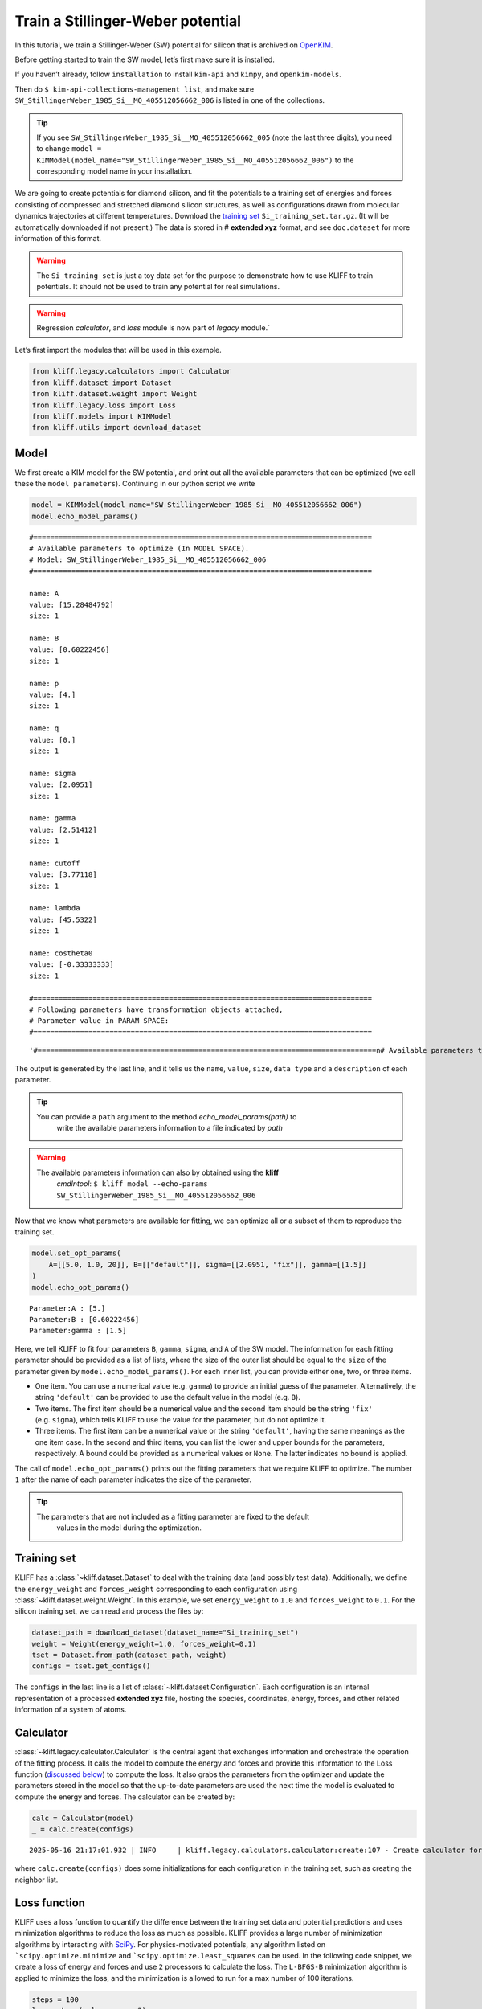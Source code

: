 Train a Stillinger-Weber potential
==================================

In this tutorial, we train a Stillinger-Weber (SW) potential for silicon
that is archived on `OpenKIM <https://openkim.org>`_.

Before getting started to train the SW model, let’s first make sure it
is installed.

If you haven’t already, follow ``installation`` to install ``kim-api``
and ``kimpy``, and ``openkim-models``.

Then do ``$ kim-api-collections-management list``, and make sure
``SW_StillingerWeber_1985_Si__MO_405512056662_006`` is listed in one of
the collections.

.. tip::

   If you see ``SW_StillingerWeber_1985_Si__MO_405512056662_005`` (note the last
   three digits), you need to change ``model = KIMModel(model_name="SW_StillingerWeber_1985_Si__MO_405512056662_006")``
   to the corresponding model name in your installation.

We are going to create potentials for diamond silicon, and fit the
potentials to a training set of energies and forces consisting of
compressed and stretched diamond silicon structures, as well as
configurations drawn from molecular dynamics trajectories at different
temperatures. Download the `training set <https://raw.githubusercontent.com/openkim/kliff/master/examples/Si_training_set.tar.gz>`_ ``Si_training_set.tar.gz``.
(It will be automatically downloaded if not present.) The data is stored
in # **extended xyz** format, and see ``doc.dataset`` for more
information of this format.

.. warning::

   The ``Si_training_set`` is just a toy data set for the purpose to demonstrate how to
   use KLIFF to train potentials. It should not be used to train any potential for real
   simulations.

.. warning::

    Regression `calculator`, and `loss` module is now part of `legacy` module.`

Let’s first import the modules that will be used in this example.

.. code-block:: python

    from kliff.legacy.calculators import Calculator
    from kliff.dataset import Dataset
    from kliff.dataset.weight import Weight
    from kliff.legacy.loss import Loss
    from kliff.models import KIMModel
    from kliff.utils import download_dataset

Model
-----

We first create a KIM model for the SW potential, and print out all the
available parameters that can be optimized (we call these the
``model parameters``). Continuing in our python script we write

.. code-block:: python

    model = KIMModel(model_name="SW_StillingerWeber_1985_Si__MO_405512056662_006")
    model.echo_model_params()


.. parsed-literal::

    #================================================================================
    # Available parameters to optimize (In MODEL SPACE).
    # Model: SW_StillingerWeber_1985_Si__MO_405512056662_006
    #================================================================================
    
    name: A
    value: [15.28484792]
    size: 1
    
    name: B
    value: [0.60222456]
    size: 1
    
    name: p
    value: [4.]
    size: 1
    
    name: q
    value: [0.]
    size: 1
    
    name: sigma
    value: [2.0951]
    size: 1
    
    name: gamma
    value: [2.51412]
    size: 1
    
    name: cutoff
    value: [3.77118]
    size: 1
    
    name: lambda
    value: [45.5322]
    size: 1
    
    name: costheta0
    value: [-0.33333333]
    size: 1
    
    #================================================================================
    # Following parameters have transformation objects attached, 
    # Parameter value in PARAM SPACE: 
    #================================================================================
    




.. parsed-literal::

    '#================================================================================\n# Available parameters to optimize (In MODEL SPACE).\n# Model: SW_StillingerWeber_1985_Si__MO_405512056662_006\n#================================================================================\n\nname: A\nvalue: [15.28484792]\nsize: 1\n\nname: B\nvalue: [0.60222456]\nsize: 1\n\nname: p\nvalue: [4.]\nsize: 1\n\nname: q\nvalue: [0.]\nsize: 1\n\nname: sigma\nvalue: [2.0951]\nsize: 1\n\nname: gamma\nvalue: [2.51412]\nsize: 1\n\nname: cutoff\nvalue: [3.77118]\nsize: 1\n\nname: lambda\nvalue: [45.5322]\nsize: 1\n\nname: costheta0\nvalue: [-0.33333333]\nsize: 1\n\n#================================================================================\n# Following parameters have transformation objects attached, \n# Parameter value in PARAM SPACE: \n#================================================================================\n'



The output is generated by the last line, and it tells us the ``name``,
``value``, ``size``, ``data type`` and a ``description`` of each
parameter.

.. tip::

   You can provide a ``path`` argument to the method `echo_model_params(path)` to
      write the available parameters information to a file indicated by `path`

.. warning::

   The available parameters information can also by obtained using the **kliff**
      `cmdlntool`:
      ``$ kliff model --echo-params SW_StillingerWeber_1985_Si__MO_405512056662_006``

Now that we know what parameters are available for fitting, we can
optimize all or a subset of them to reproduce the training set.

.. code-block:: python

    model.set_opt_params(
        A=[[5.0, 1.0, 20]], B=[["default"]], sigma=[[2.0951, "fix"]], gamma=[[1.5]]
    )
    model.echo_opt_params()


.. parsed-literal::

    Parameter:A : [5.]
    Parameter:B : [0.60222456]
    Parameter:gamma : [1.5]


Here, we tell KLIFF to fit four parameters ``B``, ``gamma``, ``sigma``,
and ``A`` of the SW model. The information for each fitting parameter
should be provided as a list of lists, where the size of the outer list
should be equal to the ``size`` of the parameter given by
``model.echo_model_params()``. For each inner list, you can provide
either one, two, or three items.

-  One item. You can use a numerical value (e.g. ``gamma``) to provide
   an initial guess of the parameter. Alternatively, the string
   ``'default'`` can be provided to use the default value in the model
   (e.g. ``B``).

-  Two items. The first item should be a numerical value and the second
   item should be the string ``'fix'`` (e.g. ``sigma``), which tells
   KLIFF to use the value for the parameter, but do not optimize it.

-  Three items. The first item can be a numerical value or the string
   ``'default'``, having the same meanings as the one item case. In the
   second and third items, you can list the lower and upper bounds for
   the parameters, respectively. A bound could be provided as a
   numerical values or ``None``. The latter indicates no bound is
   applied.

The call of ``model.echo_opt_params()`` prints out the fitting
parameters that we require KLIFF to optimize. The number ``1`` after the
name of each parameter indicates the size of the parameter.

.. tip::

   The parameters that are not included as a fitting parameter are fixed to the default
      values in the model during the optimization.

Training set
------------

KLIFF has a :class:`~kliff.dataset.Dataset` to deal with the
training data (and possibly test data). Additionally, we define the
``energy_weight`` and ``forces_weight`` corresponding to each
configuration using :class:`~kliff.dataset.weight.Weight`. In this
example, we set ``energy_weight`` to ``1.0`` and ``forces_weight`` to
``0.1``. For the silicon training set, we can read and process the files
by:

.. code-block:: python

    dataset_path = download_dataset(dataset_name="Si_training_set")
    weight = Weight(energy_weight=1.0, forces_weight=0.1)
    tset = Dataset.from_path(dataset_path, weight)
    configs = tset.get_configs()

The ``configs`` in the last line is a list of
:class:`~kliff.dataset.Configuration`. Each configuration is an
internal representation of a processed **extended xyz** file, hosting
the species, coordinates, energy, forces, and other related information
of a system of atoms.

Calculator
----------

:class:`~kliff.legacy.calculator.Calculator` is the central agent that
exchanges information and orchestrate the operation of the fitting
process. It calls the model to compute the energy and forces and provide
this information to the Loss function (`discussed
below <#loss-function>`__) to compute the loss. It also grabs the
parameters from the optimizer and update the parameters stored in the
model so that the up-to-date parameters are used the next time the model
is evaluated to compute the energy and forces. The calculator can be
created by:

.. code-block:: python

    calc = Calculator(model)
    _ = calc.create(configs)


.. parsed-literal::

    2025-05-16 21:17:01.932 | INFO     | kliff.legacy.calculators.calculator:create:107 - Create calculator for 1000 configurations.


where ``calc.create(configs)`` does some initializations for each
configuration in the training set, such as creating the neighbor list.

Loss function
-------------

KLIFF uses a loss function to quantify the difference between the
training set data and potential predictions and uses minimization
algorithms to reduce the loss as much as possible. KLIFF provides a
large number of minimization algorithms by interacting with
`SciPy <https://scipy.org>`_. For physics-motivated potentials, any
algorithm listed on ```scipy.optimize.minimize`` and ```scipy.optimize.least_squares``
can be used. In the following code snippet, we create a loss of energy
and forces and use ``2`` processors to calculate the loss. The
``L-BFGS-B`` minimization algorithm is applied to minimize the loss, and
the minimization is allowed to run for a max number of 100 iterations.

.. code-block:: python

    steps = 100
    loss = Loss(calc, nprocs=2)
    # loss.minimize(method="L-BFGS-B", options={"disp": True, "maxiter": steps})

The minimization stops after running for 27 steps. After the
minimization, we’d better save the model, which can be loaded later for
the purpose of retraining or for function evaluations. If satisfied with
the fitted model, you can also write it as a KIM model that can be used
with LAMMPS, GULP, ASE, etc. via the kim-api.

.. code-block:: python

    model.echo_opt_params()
    model.save("kliff_model.yaml")
    model.write_kim_model()
    # model.load("kliff_model.yaml")


.. parsed-literal::

    2025-05-16 21:17:01.991 | INFO     | kliff.models.kim:write_kim_model:657 - KLIFF trained model write to `/home/amit/Projects/COLABFIT/kliff/kliff/docs/source/tutorials/SW_StillingerWeber_1985_Si__MO_405512056662_006_kliff_trained`

    Parameter:A : [5.]
    Parameter:B : [0.60222456]
    Parameter:gamma : [1.5]


The first line of the above code generates the output. A comparison with
the original parameters before carrying out the minimization shows that
we recover the original parameters quite reasonably. The second line
saves the fitted model to a file named ``kliff_model.pkl`` on the disk,
and the third line writes out a KIM potential named
``SW_StillingerWeber_1985_Si__MO_405512056662_006_kliff_trained``.

For information about how to load a saved model, see `Save and load a
model <./../howto/install_kim_model.rst#_install_model>`__.
